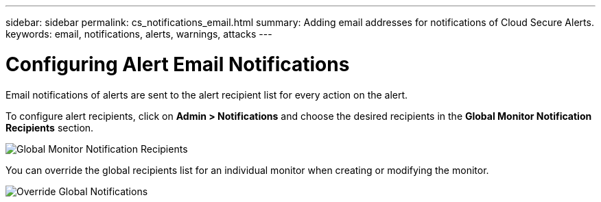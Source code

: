 ---
sidebar: sidebar
permalink: cs_notifications_email.html
summary: Adding email addresses for notifications of Cloud Secure Alerts.
keywords: email, notifications, alerts, warnings, attacks
---

= Configuring Alert Email Notifications

:toc: macro
:hardbreaks:
:toclevels: 1
:nofooter:
:icons: font
:linkattrs:
:imagesdir: ./media/

[.lead]
Email notifications of alerts are sent to the alert recipient list for every action on the alert. 

To configure alert recipients, click on *Admin > Notifications* and choose the desired recipients in the *Global Monitor Notification Recipients* section.

[.thumb]
//image:CS-Alert-Notification-List.png[Alert Email notification recipient list]
.image:GlobalMonitorRecipients.png[Global Monitor Notification Recipients]

You can override the global recipients list for an individual monitor when creating or modifying the monitor.

image:MonitorTeamNotifications.png[Override Global Notifications]
